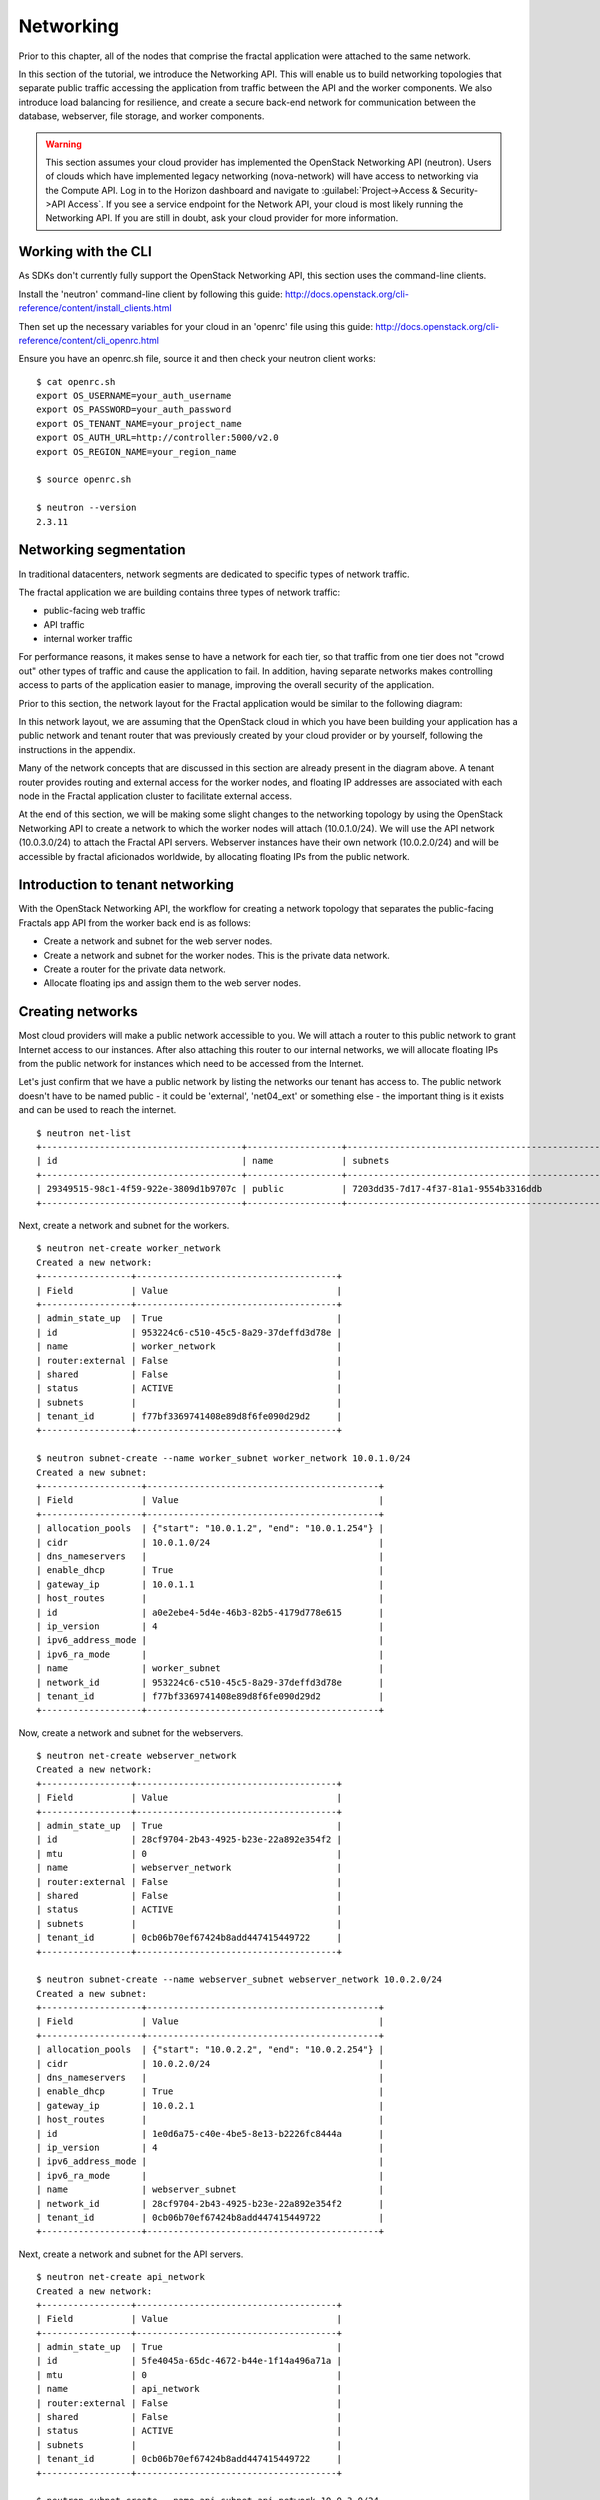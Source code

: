 ==========
Networking
==========

.. todo:: Latter part of the chapter (LBaaS) needs to use Fractals app
          entities for the examples.

Prior to this chapter, all of the nodes that comprise the fractal application
were attached to the same network.

In this section of the tutorial, we introduce the Networking API.
This will enable us to build networking topologies that separate
public traffic accessing the application from traffic between the API
and the worker components.  We also introduce load balancing for
resilience, and create a secure back-end network for communication between
the database, webserver, file storage, and worker components.

.. warning:: This section assumes your cloud provider has implemented the
             OpenStack Networking API (neutron). Users of clouds which have
             implemented legacy networking (nova-network) will have access to
             networking via the Compute API. Log in to the Horizon dashboard
             and navigate to :guilabel:`Project->Access & Security->API Access`.
             If you see a service endpoint for the Network API, your cloud
             is most likely running the Networking API. If you are still in
             doubt, ask your cloud provider for more information.

.. only:: dotnet

    .. warning:: This section has not yet been completed for the .NET SDK

.. only:: fog

    .. warning:: fog `supports
                 <http://www.rubydoc.info/gems/fog/1.8.0/Fog/Network/OpenStack>`_
                 the OpenStack Networking API, but this section has
                 not yet been completed.

.. only:: jclouds

    .. warning:: jClouds supports the OpenStack Networking API, but
                 section has not yet been completed. Please see `this
                 <https://gist.github.com/everett-toews/8701756>`_ in
                 the meantime.

.. only:: libcloud

    .. warning:: Libcloud does not support the OpenStack Networking API.

.. only:: pkgcloud

    .. warning:: Pkgcloud supports the OpenStack Networking API, but
                 this section has not been completed.

.. only:: openstacksdk

    .. warning:: This section has not yet been completed for the OpenStack SDK.

.. only:: phpopencloud

    .. warning:: PHP-OpenCloud supports the OpenStack Networking API,
                 but this section has not been completed.

Working with the CLI
~~~~~~~~~~~~~~~~~~~~

As SDKs don't currently fully support the OpenStack Networking API, this section
uses the command-line clients.

Install the 'neutron' command-line client by following this guide:
http://docs.openstack.org/cli-reference/content/install_clients.html

Then set up the necessary variables for your cloud in an 'openrc' file
using this guide:
http://docs.openstack.org/cli-reference/content/cli_openrc.html

Ensure you have an openrc.sh file, source it and then check your
neutron client works: ::

    $ cat openrc.sh
    export OS_USERNAME=your_auth_username
    export OS_PASSWORD=your_auth_password
    export OS_TENANT_NAME=your_project_name
    export OS_AUTH_URL=http://controller:5000/v2.0
    export OS_REGION_NAME=your_region_name

    $ source openrc.sh

    $ neutron --version
    2.3.11

Networking segmentation
~~~~~~~~~~~~~~~~~~~~~~~

In traditional datacenters, network segments are
dedicated to specific types of network traffic.

The fractal application we are building contains three types of
network traffic:

* public-facing web traffic
* API traffic
* internal worker traffic

For performance reasons, it makes sense to have a network for each
tier, so that traffic from one tier does not "crowd out" other types
of traffic and cause the application to fail. In addition, having
separate networks makes controlling access to parts of the application
easier to manage, improving the overall security of the application.

Prior to this section, the network layout for the Fractal application
would be similar to the following diagram:

.. nwdiag::

        nwdiag {

            network public {
                    address = "203.0.113.0/24"
                    tenant_router [ address = "203.0.113.20" ];
            }

            network tenant_network {
                    address = "10.0.0.0/24"
                    tenant_router [ address = "10.0.0.1" ];
                    api [ address = "203.0.113.20, 10.0.0.3" ];
                    webserver1 [ address = "203.0.113.21, 10.0.0.4" ];
                    webserver2 [ address = "203.0.113.22, 10.0.0.5" ];
                    worker1 [ address = "203.0.113.23, 10.0.0.6" ];
                    worker2 [ address = "203.0.113.24, 10.0.0.7" ];
            }
        }

In this network layout, we are assuming that the OpenStack cloud in which
you have been building your application has a public network and tenant router
that was previously created by your cloud provider or by yourself, following
the instructions in the appendix.

Many of the network concepts that are discussed in this section are
already present in the diagram above. A tenant router provides
routing and external access for the worker nodes, and floating IP addresses
are associated with each node in the Fractal application cluster
to facilitate external access.

At the end of this section, we will be making some slight changes to
the networking topology by using the OpenStack Networking API to
create a network to which the worker nodes will attach
(10.0.1.0/24). We will use the API network (10.0.3.0/24) to attach the
Fractal API servers. Webserver instances have their own network
(10.0.2.0/24) and will be accessible by fractal aficionados
worldwide, by allocating floating IPs from the public network.

.. nwdiag::

        nwdiag {

            network public {
                    address = "203.0.113.0/24"
                    tenant_router [ address = "203.0.113.60"];
            }

            network webserver_network{
                    address = "10.0.2.0/24"
                    tenant_router [ address = "10.0.2.1"];
                    webserver1 [ address = "203.0.113.21, 10.0.2.3"];
                    webserver2 [ address = "203.0.113.22, 10.0.2.4"];
            }
            network api_network {
                    address = "10.0.3.0/24"
                    tenant_router [ address = "10.0.3.1" ];
                    api1 [ address = "10.0.3.3" ];
                    api2 [ address = "10.0.3.4" ];
            }

            network worker_network {
                    address = "10.0.1.0/24"
                    tenant_router [ address = "10.0.1.1" ];
                    worker1 [ address = "10.0.1.5" ];
                    worker2 [ address = "10.0.1.6" ];
            }
        }

Introduction to tenant networking
~~~~~~~~~~~~~~~~~~~~~~~~~~~~~~~~~

With the OpenStack Networking API, the workflow for creating a network
topology that separates the public-facing Fractals app API from the
worker back end is as follows:

* Create a network and subnet for the web server nodes.

* Create a network and subnet for the worker nodes. This is the private data network.

* Create a router for the private data network.

* Allocate floating ips and assign them to the web server nodes.

Creating networks
~~~~~~~~~~~~~~~~~

Most cloud providers will make a public network accessible to you.
We will attach a router to this public network to grant Internet access
to our instances. After also attaching this router to our internal networks, we
will allocate floating IPs from the public network for instances which need to
be accessed from the Internet.

Let's just confirm that we have a public network by listing the networks our
tenant has access to. The public network doesn't have to be named public -
it could be 'external', 'net04_ext' or something else - the important thing
is it exists and can be used to reach the internet.

::

        $ neutron net-list
        +--------------------------------------+------------------+--------------------------------------------------+
        | id                                   | name             | subnets                                          |
        +--------------------------------------+------------------+--------------------------------------------------+
        | 29349515-98c1-4f59-922e-3809d1b9707c | public           | 7203dd35-7d17-4f37-81a1-9554b3316ddb             |
        +--------------------------------------+------------------+--------------------------------------------------+

Next, create a network and subnet for the workers.

::

        $ neutron net-create worker_network
        Created a new network:
        +-----------------+--------------------------------------+
        | Field           | Value                                |
        +-----------------+--------------------------------------+
        | admin_state_up  | True                                 |
        | id              | 953224c6-c510-45c5-8a29-37deffd3d78e |
        | name            | worker_network                       |
        | router:external | False                                |
        | shared          | False                                |
        | status          | ACTIVE                               |
        | subnets         |                                      |
        | tenant_id       | f77bf3369741408e89d8f6fe090d29d2     |
        +-----------------+--------------------------------------+

        $ neutron subnet-create --name worker_subnet worker_network 10.0.1.0/24
        Created a new subnet:
        +-------------------+--------------------------------------------+
        | Field             | Value                                      |
        +-------------------+--------------------------------------------+
        | allocation_pools  | {"start": "10.0.1.2", "end": "10.0.1.254"} |
        | cidr              | 10.0.1.0/24                                |
        | dns_nameservers   |                                            |
        | enable_dhcp       | True                                       |
        | gateway_ip        | 10.0.1.1                                   |
        | host_routes       |                                            |
        | id                | a0e2ebe4-5d4e-46b3-82b5-4179d778e615       |
        | ip_version        | 4                                          |
        | ipv6_address_mode |                                            |
        | ipv6_ra_mode      |                                            |
        | name              | worker_subnet                              |
        | network_id        | 953224c6-c510-45c5-8a29-37deffd3d78e       |
        | tenant_id         | f77bf3369741408e89d8f6fe090d29d2           |
        +-------------------+--------------------------------------------+

Now, create a network and subnet for the webservers.

::

    $ neutron net-create webserver_network
    Created a new network:
    +-----------------+--------------------------------------+
    | Field           | Value                                |
    +-----------------+--------------------------------------+
    | admin_state_up  | True                                 |
    | id              | 28cf9704-2b43-4925-b23e-22a892e354f2 |
    | mtu             | 0                                    |
    | name            | webserver_network                    |
    | router:external | False                                |
    | shared          | False                                |
    | status          | ACTIVE                               |
    | subnets         |                                      |
    | tenant_id       | 0cb06b70ef67424b8add447415449722     |
    +-----------------+--------------------------------------+

    $ neutron subnet-create --name webserver_subnet webserver_network 10.0.2.0/24
    Created a new subnet:
    +-------------------+--------------------------------------------+
    | Field             | Value                                      |
    +-------------------+--------------------------------------------+
    | allocation_pools  | {"start": "10.0.2.2", "end": "10.0.2.254"} |
    | cidr              | 10.0.2.0/24                                |
    | dns_nameservers   |                                            |
    | enable_dhcp       | True                                       |
    | gateway_ip        | 10.0.2.1                                   |
    | host_routes       |                                            |
    | id                | 1e0d6a75-c40e-4be5-8e13-b2226fc8444a       |
    | ip_version        | 4                                          |
    | ipv6_address_mode |                                            |
    | ipv6_ra_mode      |                                            |
    | name              | webserver_subnet                           |
    | network_id        | 28cf9704-2b43-4925-b23e-22a892e354f2       |
    | tenant_id         | 0cb06b70ef67424b8add447415449722           |
    +-------------------+--------------------------------------------+

Next, create a network and subnet for the API servers.

::

    $ neutron net-create api_network
    Created a new network:
    +-----------------+--------------------------------------+
    | Field           | Value                                |
    +-----------------+--------------------------------------+
    | admin_state_up  | True                                 |
    | id              | 5fe4045a-65dc-4672-b44e-1f14a496a71a |
    | mtu             | 0                                    |
    | name            | api_network                          |
    | router:external | False                                |
    | shared          | False                                |
    | status          | ACTIVE                               |
    | subnets         |                                      |
    | tenant_id       | 0cb06b70ef67424b8add447415449722     |
    +-----------------+--------------------------------------+

    $ neutron subnet-create --name api_subnet api_network 10.0.3.0/24
    Created a new subnet:
    +-------------------+--------------------------------------------+
    | Field             | Value                                      |
    +-------------------+--------------------------------------------+
    | allocation_pools  | {"start": "10.0.3.2", "end": "10.0.3.254"} |
    | cidr              | 10.0.3.0/24                                |
    | dns_nameservers   |                                            |
    | enable_dhcp       | True                                       |
    | gateway_ip        | 10.0.3.1                                   |
    | host_routes       |                                            |
    | id                | 6ce4b60d-a940-4369-b8f0-2e9c196e4f20       |
    | ip_version        | 4                                          |
    | ipv6_address_mode |                                            |
    | ipv6_ra_mode      |                                            |
    | name              | api_network                                |
    | network_id        | 5fe4045a-65dc-4672-b44e-1f14a496a71a       |
    | tenant_id         | 0cb06b70ef67424b8add447415449722           |
    +-------------------+--------------------------------------------+

Now that you've got the networks created, go ahead and create two
Floating IPs, for web servers. Ensure that you replace 'public' with
the name of the public/external network offered by your cloud provider.

::

    $ neutron floatingip-create public
    Created a new floatingip:
    +---------------------+--------------------------------------+
    | Field               | Value                                |
    +---------------------+--------------------------------------+
    | fixed_ip_address    |                                      |
    | floating_ip_address | 203.0.113.21                         |
    | floating_network_id | 7ad1ce2b-4b8c-4036-a77b-90332d7f4dbe |
    | id                  | 185df49f-7890-4c59-a66a-2456b6a87422 |
    | port_id             |                                      |
    | router_id           |                                      |
    | status              | DOWN                                 |
    | tenant_id           | 0cb06b70ef67424b8add447415449722     |
    +---------------------+--------------------------------------+

    $ neutron floatingip-create public
    Created a new floatingip:
    +---------------------+--------------------------------------+
    | Field               | Value                                |
    +---------------------+--------------------------------------+
    | fixed_ip_address    |                                      |
    | floating_ip_address | 203.0.113.22                         |
    | floating_network_id | 7ad1ce2b-4b8c-4036-a77b-90332d7f4dbe |
    | id                  | 185df49f-7890-4c59-a66a-2456b6a87422 |
    | port_id             |                                      |
    | router_id           |                                      |
    | status              | DOWN                                 |
    | tenant_id           | 0cb06b70ef67424b8add447415449722     |
    +---------------------+--------------------------------------+

.. note:: The world is running out of IPv4 addresses. If you get an error like
          "No more IP addresses available on network", contact your cloud
          administrator. You may also want to ask about IPv6 :)


Connecting to the Internet
~~~~~~~~~~~~~~~~~~~~~~~~~~

Most instances will need access to the Internet.  The instances in our Fractals
App are no exception! We'll add routers to pass traffic between the various
networks we are using.

::

        $ neutron router-create tenant_router
        Created a new router:
        +-----------------------+--------------------------------------+
        | Field                 | Value                                |
        +-----------------------+--------------------------------------+
        | admin_state_up        | True                                 |
        | external_gateway_info |                                      |
        | id                    | d380b29f-ca65-4718-9735-196cbed10fce |
        | name                  | tenant_router                        |
        | routes                |                                      |
        | status                | ACTIVE                               |
        | tenant_id             | f77bf3369741408e89d8f6fe090d29d2     |
        +-----------------------+--------------------------------------+

We tell OpenStack which network should be used for Internet access by
specifying an external gateway for our router.

::

    $ neutron router-gateway-set tenant_router public
    Set gateway for router tenant_router

    $ neutron router-show tenant_router

            +-----------------------+------------------------------------------------------------------------------------------------------------------------------------------------------------------------------------------+
            | Field                 | Value                                                                                                                                                                                    |
            +-----------------------+------------------------------------------------------------------------------------------------------------------------------------------------------------------------------------------+
            | admin_state_up        | True                                                                                                                                                                                     |
            | external_gateway_info | {"network_id": "29349515-98c1-4f59-922e-3809d1b9707c", "enable_snat": true, "external_fixed_ips": [{"subnet_id": "7203dd35-7d17-4f37-81a1-9554b3316ddb", "ip_address": "203.0.113.50"}]} |
            | id                    | d380b29f-ca65-4718-9735-196cbed10fce                                                                                                                                                     |
            | name                  | tenant_router                                                                                                                                                                            |
            | routes                |                                                                                                                                                                                          |
            | status                | ACTIVE                                                                                                                                                                                   |
            | tenant_id             | f77bf3369741408e89d8f6fe090d29d2                                                                                                                                                         |
            +-----------------------+------------------------------------------------------------------------------------------------------------------------------------------------------------------------------------------+


Now, attach our router to the worker, api, and webserver subnets.

::

        $ neutron router-interface-add tenant_router worker_subnet
        Added interface 0d8bd523-06c2-4ddd-8b33-8726af2daa0a to router tenant_router.

        $ neutron router-interface-add tenant_router api_subnet
        Added interface 40a7f9a7-0922-4a3d-80de-078222476ba0 to router tenant_router.

        $ neutron router-interface-add tenant_router webserver_subnet
        Added interface e07271dc-816e-4f62-ab25-3aff155d7faf to router tenant_router.

Booting a worker
----------------

Now that you've prepared the networking infrastructure, you can go
ahead and boot an instance on it. Ensure you use appropriate flavor
and image values for your cloud - see :doc:`getting_started` if you've not
already.

.. todo:: Show how to create an instance in libcloud using the network
          we just created. - libcloud does not yet support this.

::

        $ nova boot --flavor m1.tiny --image cirros-0.3.3-x86_64-disk --nic net-id=953224c6-c510-45c5-8a29-37deffd3d78e worker1
        +--------------------------------------+-----------------------------------------------------------------+
        | Property                             | Value                                                           |
        +--------------------------------------+-----------------------------------------------------------------+
        | OS-DCF:diskConfig                    | MANUAL                                                          |
        | OS-EXT-AZ:availability_zone          | nova                                                            |
        | OS-EXT-STS:power_state               | 0                                                               |
        | OS-EXT-STS:task_state                | scheduling                                                      |
        | OS-EXT-STS:vm_state                  | building                                                        |
        | OS-SRV-USG:launched_at               | -                                                               |
        | OS-SRV-USG:terminated_at             | -                                                               |
        | accessIPv4                           |                                                                 |
        | accessIPv6                           |                                                                 |
        | adminPass                            | 9vU8KSY4oDht                                                    |
        | config_drive                         |                                                                 |
        | created                              | 2015-03-30T05:26:04Z                                            |
        | flavor                               | m1.tiny (1)                                                     |
        | hostId                               |                                                                 |
        | id                                   | 9e188a47-a246-463e-b445-027d6e2966e0                            |
        | image                                | cirros-0.3.3-x86_64-disk (ad605ff9-4593-4048-900b-846d6401c193) |
        | key_name                             | -                                                               |
        | metadata                             | {}                                                              |
        | name                                 | worker1                                                         |
        | os-extended-volumes:volumes_attached | []                                                              |
        | progress                             | 0                                                               |
        | security_groups                      | default                                                         |
        | status                               | BUILD                                                           |
        | tenant_id                            | f77bf3369741408e89d8f6fe090d29d2                                |
        | updated                              | 2015-03-30T05:26:04Z                                            |
        | user_id                              | a61292a5691d4c6c831b7a8f07921261                                |
        +--------------------------------------+-----------------------------------------------------------------+

Load balancing
~~~~~~~~~~~~~~

After separating the Fractal worker nodes into their own network, the
next logical step is to move the Fractal API service onto a load
balancer, so that multiple API workers can handle requests. By using a
load balancer, the API service can be scaled out in a similar fashion
to the worker nodes.

Neutron LbaaS API
-----------------

.. note:: This section is based on the Neutron LBaaS API version 1.0
          http://docs.openstack.org/admin-guide-cloud/networking_adv-features.html#basic-load-balancer-as-a-service-operations

.. todo:: libcloud support added 0.14:
          https://developer.rackspace.com/blog/libcloud-0-dot-14-released/ -
          this section needs rewriting to use the libcloud API

The OpenStack Networking API provides support for creating
loadbalancers, which can be used to scale the Fractal app web
service. In the following example, we create two compute instances via
the Compute API, then instantiate a load balancer that will use a
virtual IP (VIP) for accessing the web service offered by the two
compute nodes. The end result will be the following network topology:

.. nwdiag::

        nwdiag {

            network public {
                    address = "203.0.113.0/24"
                    tenant_router [ address = "203.0.113.60" ];
                    loadbalancer [ address = "203.0.113.63" ];
            }

            network webserver_network {
                    address = "10.0.2.0/24"
                    tenant_router [ address = "10.0.2.1"];
                    webserver1 [ address = "203.0.113.21, 10.0.2.3"];
                    webserver2 [ address = "203.0.113.22, 10.0.2.4"];
            }
         }

libcloud support added 0.14:
https://developer.rackspace.com/blog/libcloud-0-dot-14-released/

Let's start by looking at what's already in place.

::

    $ neutron net-list
    +--------------------------------------+-------------------+-----------------------------------------------------+
    | id                                   | name              | subnets                                             |
    +--------------------------------------+-------------------+-----------------------------------------------------+
    | 3c826379-e896-45a9-bfe1-8d84e68e9c63 | webserver_network | 3eada497-36dd-485b-9ba4-90c5e3340a53 10.0.2.0/24    |
    | 7ad1ce2b-4b8c-4036-a77b-90332d7f4dbe | public            | 47fd3ff1-ead6-4d23-9ce6-2e66a3dae425 203.0.113.0/24 |
    +--------------------------------------+-------------------+-----------------------------------------------------+

Now let's go ahead and create 2 instances.

::

    $ nova boot --flavor 1 --image 53ff0943-99ba-42d2-a10d-f66656372f87 --min-count 2 test
    +--------------------------------------+-----------------------------------------------------------------+
    | Property                             | Value                                                           |
    +--------------------------------------+-----------------------------------------------------------------+
    | OS-DCF:diskConfig                    | MANUAL                                                          |
    | OS-EXT-AZ:availability_zone          | nova                                                            |
    | OS-EXT-STS:power_state               | 0                                                               |
    | OS-EXT-STS:task_state                | scheduling                                                      |
    | OS-EXT-STS:vm_state                  | building                                                        |
    | OS-SRV-USG:launched_at               | -                                                               |
    | OS-SRV-USG:terminated_at             | -                                                               |
    | accessIPv4                           |                                                                 |
    | accessIPv6                           |                                                                 |
    | adminPass                            | z84zWFCcpppH                                                    |
    | config_drive                         |                                                                 |
    | created                              | 2015-04-02T02:45:09Z                                            |
    | flavor                               | m1.tiny (1)                                                     |
    | hostId                               |                                                                 |
    | id                                   | 8d579f4a-116d-46b9-8db3-aa55b76f76d8                            |
    | image                                | cirros-0.3.3-x86_64-disk (53ff0943-99ba-42d2-a10d-f66656372f87) |
    | key_name                             | -                                                               |
    | metadata                             | {}                                                              |
    | name                                 | test-1                                                          |
    | os-extended-volumes:volumes_attached | []                                                              |
    | progress                             | 0                                                               |
    | security_groups                      | default                                                         |
    | status                               | BUILD                                                           |
    | tenant_id                            | 0cb06b70ef67424b8add447415449722                                |
    | updated                              | 2015-04-02T02:45:09Z                                            |
    | user_id                              | d95381d331034e049727e2413efde39f                                |
    +--------------------------------------+-----------------------------------------------------------------+

Confirm that they were added:

::

    $ nova list
    +--------------------------------------+--------+--------+------------+-------------+------------------+
    | ID                                   | Name   | Status | Task State | Power State | Networks         |
    +--------------------------------------+--------+--------+------------+-------------+------------------+
    | 8d579f4a-116d-46b9-8db3-aa55b76f76d8 | test-1 | ACTIVE | -          | Running     | private=10.0.2.4 |
    | 8fadf892-b6e9-44f4-b132-47c6762ffa2c | test-2 | ACTIVE | -          | Running     | private=10.0.2.3 |
    +--------------------------------------+--------+--------+------------+-------------+------------------+

Now let's look at what ports are available:

::

    $ neutron port-list
    +--------------------------------------+------+-------------------+---------------------------------------------------------------------------------+
    | id                                   | name | mac_address       | fixed_ips                                                                       |
    +--------------------------------------+------+-------------------+---------------------------------------------------------------------------------+
    | 1d9a0f79-bf05-443e-b65d-a05b0c635936 |      | fa:16:3e:10:f8:f0 | {"subnet_id": "3eada497-36dd-485b-9ba4-90c5e3340a53", "ip_address": "10.0.2.2"} |
    | 3f40c866-169b-48ec-8e0a-d9f1e70e5756 |      | fa:16:3e:8c:6f:25 | {"subnet_id": "3eada497-36dd-485b-9ba4-90c5e3340a53", "ip_address": "10.0.2.1"} |
    | 462c92c6-941c-48ab-8cca-3c7a7308f580 |      | fa:16:3e:d7:7d:56 | {"subnet_id": "3eada497-36dd-485b-9ba4-90c5e3340a53", "ip_address": "10.0.2.4"} |
    | 7451d01f-bc3b-46a6-9ae3-af260d678a63 |      | fa:16:3e:c6:d4:9c | {"subnet_id": "3eada497-36dd-485b-9ba4-90c5e3340a53", "ip_address": "10.0.2.3"} |
    +--------------------------------------+------+-------------------+---------------------------------------------------------------------------------+

Next create additional floating IPs by specifying the fixed IP
addresses they should point to and the ports they should use:

::

    $ neutron floatingip-create public --fixed-ip-address 10.0.2.3 --port-id 7451d01f-bc3b-46a6-9ae3-af260d678a63
    Created a new floatingip:
    +---------------------+--------------------------------------+
    | Field               | Value                                |
    +---------------------+--------------------------------------+
    | fixed_ip_address    | 10.0.2.3                             |
    | floating_ip_address | 203.0.113.21                         |
    | floating_network_id | 7ad1ce2b-4b8c-4036-a77b-90332d7f4dbe |
    | id                  | dd2c838e-7c1b-480c-a18c-17f1526c96ea |
    | port_id             | 7451d01f-bc3b-46a6-9ae3-af260d678a63 |
    | router_id           | 7f8ee1f6-7211-40e8-b9a8-17582ecfe50b |
    | status              | DOWN                                 |
    | tenant_id           | 0cb06b70ef67424b8add447415449722     |
    +---------------------+--------------------------------------+
    $ neutron floatingip-create public --fixed-ip-address 10.0.2.4 --port-id 462c92c6-941c-48ab-8cca-3c7a7308f580
    Created a new floatingip:
    +---------------------+--------------------------------------+
    | Field               | Value                                |
    +---------------------+--------------------------------------+
    | fixed_ip_address    | 10.0.2.4                             |
    | floating_ip_address | 203.0.113.22                         |
    | floating_network_id | 7ad1ce2b-4b8c-4036-a77b-90332d7f4dbe |
    | id                  | 6eb510bf-c18f-4c6f-bb35-e21938ca8bd4 |
    | port_id             | 462c92c6-941c-48ab-8cca-3c7a7308f580 |
    | router_id           | 7f8ee1f6-7211-40e8-b9a8-17582ecfe50b |
    | status              | DOWN                                 |
    | tenant_id           | 0cb06b70ef67424b8add447415449722     |
    +---------------------+--------------------------------------+

All right, now you're ready to go ahead and create members for the
load balancer pool, referencing the floating IPs:

::

    $ neutron lb-member-create --address 203.0.113.21 --protocol-port 80 mypool
    Created a new member:
    +--------------------+--------------------------------------+
    | Field              | Value                                |
    +--------------------+--------------------------------------+
    | address            | 203.0.113.21                         |
    | admin_state_up     | True                                 |
    | id                 | 679966a9-f719-4df0-86cf-3a24d0433b38 |
    | pool_id            | 600496f0-196c-431c-ae35-a0af9bb01d32 |
    | protocol_port      | 80                                   |
    | status             | PENDING_CREATE                       |
    | status_description |                                      |
    | tenant_id          | 0cb06b70ef67424b8add447415449722     |
    | weight             | 1                                    |
    +--------------------+--------------------------------------+

    $ neutron lb-member-create --address 203.0.113.22 --protocol-port 80 mypool
    Created a new member:
    +--------------------+--------------------------------------+
    | Field              | Value                                |
    +--------------------+--------------------------------------+
    | address            | 203.0.113.22                         |
    | admin_state_up     | True                                 |
    | id                 | f3ba0605-4926-4498-b86d-51002892e93a |
    | pool_id            | 600496f0-196c-431c-ae35-a0af9bb01d32 |
    | protocol_port      | 80                                   |
    | status             | PENDING_CREATE                       |
    | status_description |                                      |
    | tenant_id          | 0cb06b70ef67424b8add447415449722     |
    | weight             | 1                                    |
    +--------------------+--------------------------------------+

You should be able to see them in the member list:

::

    $ neutron lb-member-list
    +--------------------------------------+--------------+---------------+--------+----------------+--------+
    | id                                   | address      | protocol_port | weight | admin_state_up | status |
    +--------------------------------------+--------------+---------------+--------+----------------+--------+
    | 679966a9-f719-4df0-86cf-3a24d0433b38 | 203.0.113.21 |            80 |      1 | True           | ACTIVE |
    | f3ba0605-4926-4498-b86d-51002892e93a | 203.0.113.22 |            80 |      1 | True           | ACTIVE |
    +--------------------------------------+--------------+---------------+--------+----------------+--------+

Now let's create a health monitor that will ensure that members of the
load balancer pool are active and able to respond to requests. If a
member in the pool dies or is unresponsive, the member is removed from
the pool so that client requests are routed to another active member.

::

    $ neutron lb-healthmonitor-create --delay 3 --type HTTP --max-retries 3 --timeout 3
    Created a new health_monitor:
    +----------------+--------------------------------------+
    | Field          | Value                                |
    +----------------+--------------------------------------+
    | admin_state_up | True                                 |
    | delay          | 3                                    |
    | expected_codes | 200                                  |
    | http_method    | GET                                  |
    | id             | 663345e6-2853-43b2-9ccb-a623d5912345 |
    | max_retries    | 3                                    |
    | pools          |                                      |
    | tenant_id      | 0cb06b70ef67424b8add447415449722     |
    | timeout        | 3                                    |
    | type           | HTTP                                 |
    | url_path       | /                                    |
    +----------------+--------------------------------------+
    $ neutron lb-healthmonitor-associate 663345e6-2853-43b2-9ccb-a623d5912345 mypool
    Associated health monitor 663345e6-2853-43b2-9ccb-a623d5912345

Now create a virtual IP that will be used to direct traffic between
the various members of the pool:

::

    $ neutron lb-vip-create --name myvip --protocol-port 80 --protocol HTTP --subnet-id 47fd3ff1-ead6-4d23-9ce6-2e66a3dae425 mypool
    Created a new vip:
    +---------------------+--------------------------------------+
    | Field               | Value                                |
    +---------------------+--------------------------------------+
    | address             | 203.0.113.63                         |
    | admin_state_up      | True                                 |
    | connection_limit    | -1                                   |
    | description         |                                      |
    | id                  | f0bcb66e-5eeb-447b-985e-faeb67540c2f |
    | name                | myvip                                |
    | pool_id             | 600496f0-196c-431c-ae35-a0af9bb01d32 |
    | port_id             | bc732f81-2640-4622-b624-993a5ae185c5 |
    | protocol            | HTTP                                 |
    | protocol_port       | 80                                   |
    | session_persistence |                                      |
    | status              | PENDING_CREATE                       |
    | status_description  |                                      |
    | subnet_id           | 47fd3ff1-ead6-4d23-9ce6-2e66a3dae425 |
    | tenant_id           | 0cb06b70ef67424b8add447415449722     |
    +---------------------+--------------------------------------+

And confirm it's in place:

::

    $ neutron lb-vip-list
    +--------------------------------------+-------+--------------+----------+----------------+--------+
    | id                                   | name  | address      | protocol | admin_state_up | status |
    +--------------------------------------+-------+--------------+----------+----------------+--------+
    | f0bcb66e-5eeb-447b-985e-faeb67540c2f | myvip | 203.0.113.63 | HTTP     | True           | ACTIVE |
    +--------------------------------------+-------+--------------+----------+----------------+--------+

Now let's look at the big picture.

Final result
~~~~~~~~~~~~

With the addition of the load balancer, the Fractal app's networking
topology now reflects the modular nature of the application itself.


.. nwdiag::

        nwdiag {

            network public {
                    address = "203.0.113.0/24"
                    tenant_router [ address = "203.0.113.60"];
                    loadbalancer [ address = "203.0.113.63" ];
            }

            network webserver_network{
                    address = "10.0.2.0/24"
                    tenant_router [ address = "10.0.2.1"];
                    webserver1 [ address = "203.0.113.21, 10.0.2.3"];
                    webserver2 [ address = "203.0.113.22, 10.0.2.4"];
            }
            network api_network {
                    address = "10.0.3.0/24"
                    tenant_router [ address = "10.0.3.1" ];
                    api1 [ address = "10.0.3.3" ];
                    api2 [ address = "10.0.3.4" ];
            }

            network worker_network {
                    address = "10.0.1.0/24"
                    tenant_router [ address = "10.0.1.1" ];
                    worker1 [ address = "10.0.1.5" ];
                    worker2 [ address = "10.0.1.6" ];
            }
        }


Next steps
~~~~~~~~~~

You should now be fairly confident working with the Network API. There
are several calls we did not cover. To see these and more, refer to
the volume documentation of your SDK, or try a different step in the
tutorial, including:

* :doc:`/advice`: for advice for developers new to operations
* :doc:`/craziness`: to see all the crazy things we think ordinary
  folks won't want to do ;)

